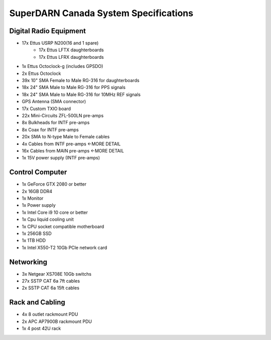 SuperDARN Canada System Specifications
**************************************

=======================
Digital Radio Equipment
=======================

- 17x Ettus USRP N200(16 and 1 spare)
    - 17x Ettus LFTX daughterboards
    - 17x Ettus LFRX daughterboards
- 1x Ettus Octoclock-g (includes GPSDO)
- 2x Ettus Octoclock
- 39x 10" SMA Female to Male RG-316 for daughterboards
- 18x 24" SMA Male to Male RG-316 for PPS signals
- 18x 24" SMA Male to Male RG-316 for 10MHz REF signals
- GPS Antenna (SMA connector)
- 17x Custom TXIO board
- 22x Mini-Circuits ZFL-500LN pre-amps
- 8x Bulkheads for INTF pre-amps
- 8x Coax for INTF pre-amps
- 20x SMA to N-type Male to Female cables
- 4x Cables from INTF pre-amps   <-MORE DETAIL
- 16x Cables from MAIN pre-amps    <-MORE DETAIL
- 1x 15V power supply (INTF pre-amps)

================
Control Computer
================

- 1x GeForce GTX 2080 or better
- 2x 16GB DDR4
- 1x Monitor
- 1x Power supply
- 1x Intel Core i9 10 core or better
- 1x Cpu liquid cooling unit
- 1x CPU socket compatible motherboard
- 1x 256GB SSD
- 1x 1TB HDD
- 1x Intel X550-T2 10Gb PCIe network card

==========
Networking
==========

- 3x Netgear XS708E 10Gb switchs
- 27x SSTP CAT 6a 7ft cables
- 2x SSTP CAT 6a 15ft cables

================
Rack and Cabling
================

- 4x 8 outlet rackmount PDU
- 2x APC AP7900B rackmount PDU
- 1x 4 post 42U rack


